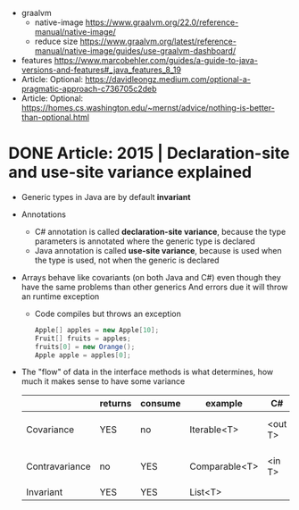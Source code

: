 - graalvm
  - native-image https://www.graalvm.org/22.0/reference-manual/native-image/
  - reduce size https://www.graalvm.org/latest/reference-manual/native-image/guides/use-graalvm-dashboard/
- features https://www.marcobehler.com/guides/a-guide-to-java-versions-and-features#_java_features_8_19
- Article: Optional: https://davidleongz.medium.com/optional-a-pragmatic-approach-c736705c2deb
- Article: Optional: https://homes.cs.washington.edu/~mernst/advice/nothing-is-better-than-optional.html
* DONE Article: 2015 | Declaration-site and use-site variance explained
- Generic types in Java are by default *invariant*
- Annotations
  - C# annotation is called *declaration-site variance*,
    because the type parameters is annotated where the generic type is declared
  - Java annotation is called *use-site variance*,
    because is used when the type is used, not when the generic is declared
- Arrays behave like covariants (on both Java and C#) even though they have the same problems than other generics
  And errors due it will throw an runtime exception
  - Code compiles but throws an exception
    #+begin_src java
      Apple[] apples = new Apple[10];
      Fruit[] fruits = apples;
      fruits[0] = new Orange();
      Apple apple = apples[0];
    #+end_src
- The "flow" of data in the interface methods is what determines, how much it makes sense to have some variance
  |                | returns | consume | example       | C#      | Java          |
  |----------------+---------+---------+---------------+---------+---------------|
  | Covariance     | YES     | no      | Iterable<T>   | <out T> | <? extends A> |
  | Contravariance | no      | YES     | Comparable<T> | <in T>  | <? super B>   |
  | Invariant      | YES     | YES     | List<T>       |         |               |
